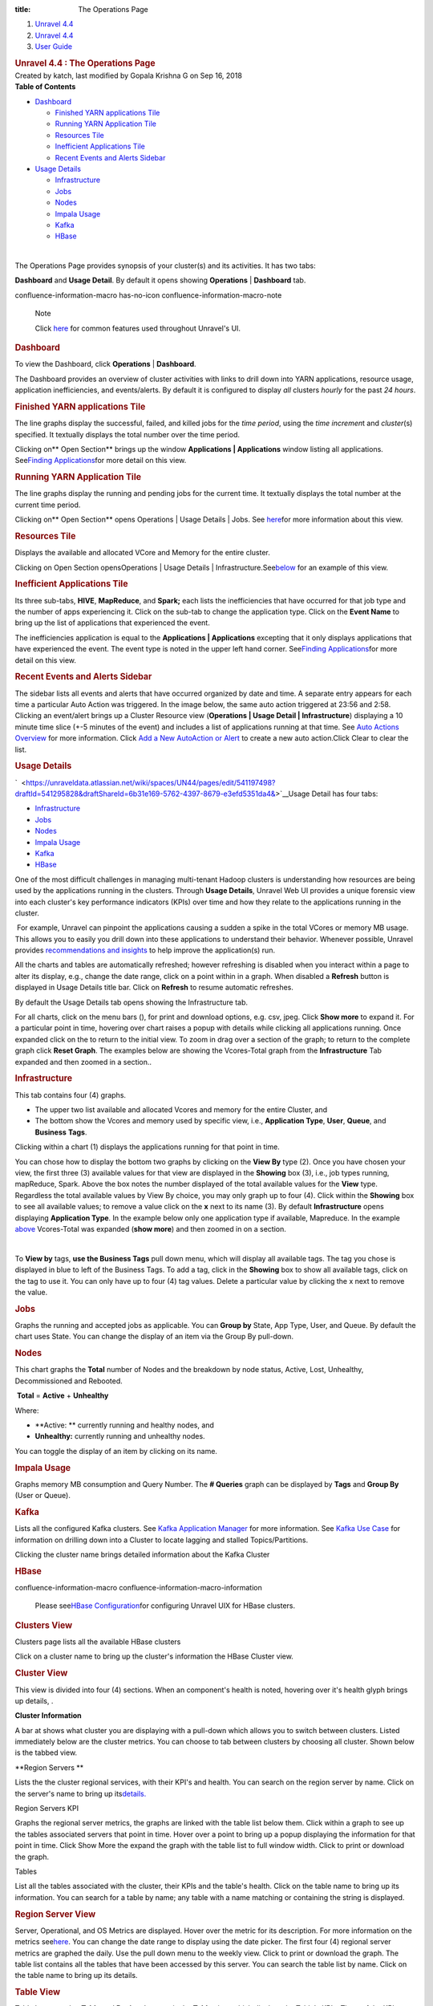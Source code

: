 :title: The Operations Page

.. container::
   :name: page

   .. container:: aui-page-panel
      :name: main

      .. container::
         :name: main-header

         .. container::
            :name: breadcrumb-section

            #. `Unravel 4.4 <index.html>`__
            #. `Unravel 4.4 <Unravel-4.4_541197025.html>`__
            #. `User Guide <User-Guide_541295329.html>`__

         .. rubric:: Unravel 4.4 : The Operations Page
            :name: title-heading
            :class: pagetitle

      .. container:: view
         :name: content

         .. container:: page-metadata

            Created by katch, last modified by Gopala Krishna G on Sep
            16, 2018

         .. container:: wiki-content group
            :name: main-content

            .. container:: panel

               .. container:: panelHeader

                  **Table of Contents**

               .. container:: panelContent

                  .. container:: toc-macro rbtoc1541196990382

                     -  `Dashboard <#TheOperationsPage-DashboardDashboard>`__

                        -  `Finished YARN applications
                           Tile <#TheOperationsPage-FinishedYARNapplicationsTile>`__
                        -  `Running YARN Application
                           Tile <#TheOperationsPage-RunningYARNApplicationTile>`__
                        -  `Resources
                           Tile <#TheOperationsPage-ResourcesTile>`__
                        -  `Inefficient Applications
                           Tile <#TheOperationsPage-InefficientApplicationsTile>`__
                        -  `Recent Events and Alerts
                           Sidebar <#TheOperationsPage-RecentEventsandAlertsSidebar>`__

                     -  `Usage
                        Details <#TheOperationsPage-ChartsUsageDetails>`__

                        -  `Infrastructure <#TheOperationsPage-InfrastructureInfrastructure>`__
                        -  `Jobs <#TheOperationsPage-JobsJobs>`__
                        -  `Nodes <#TheOperationsPage-NodesNodes>`__
                        -  `Impala
                           Usage <#TheOperationsPage-ImpalaImpalaUsage>`__
                        -  `Kafka <#TheOperationsPage-KafkaKafka>`__
                        -  `HBase <#TheOperationsPage-HBaseHBase>`__

            | 

            The Operations Page provides synopsis of your cluster(s) and
            its activities. It has two tabs:

            **Dashboard** and **Usage Detail**. By default it opens
            showing **Operations** \| **Dashboard** tab.

            .. container::
            confluence-information-macro has-no-icon confluence-information-macro-note

               Note

               .. container:: confluence-information-macro-body

                  Click `here <Common-UI-Features_541295593.html>`__ for
                  common features used throughout Unravel's UI.

            .. rubric:: Dashboard
               :name: TheOperationsPage-DashboardDashboard

            To view the Dashboard, click **Operations** \|
            **Dashboard**.

            The Dashboard provides an overview of cluster activities
            with links to drill down into YARN applications, resource
            usage, application inefficiencies, and events/alerts. By
            default it is configured to display *all* clusters *hourly*
            for the past *24 hours*.

            .. rubric:: Finished YARN applications Tile
               :name: TheOperationsPage-FinishedYARNapplicationsTile

            The line graphs display the successful, failed, and killed
            jobs for the *time period*, using the *time incremen*\ t and
            *cluster*\ (s) specified. It textually displays the total
            number over the time period.

            Clicking on\ ** Open Section** brings up the window
            **Applications \| Applications** window listing all
            applications. See\ `Finding
            Applications <The-Applications-Page_541164197.html>`__\ for
            more detail on this view.

            .. rubric:: Running YARN Application Tile
               :name: TheOperationsPage-RunningYARNApplicationTile
               :class: western

            The line graphs display the running and pending jobs for the
            current time. It textually displays the total number at the
            current time period.

            Clicking on\ ** Open Section** opens Operations \| Usage
            Details \| Jobs.
            See\  \ \ \ `here <#TheOperationsPage-ChartsJobs>`__\ \ \ \ for
            more information about this view.

            .. rubric:: Resources Tile
               :name: TheOperationsPage-ResourcesTile
               :class: western

            Displays the available and allocated VCore and Memory for
            the entire cluster.

            Clicking on\  Open Section opensOperations \| Usage Details
            \|
            Infrastructure.See\ `below <#TheOperationsPage-ChartsResources>`__\ \  for
            an example of this view.

            .. rubric:: Inefficient Applications Tile
               :name: TheOperationsPage-InefficientApplicationsTile
               :class: western

            Its three sub-tabs, **HIVE**, **MapReduce**, and **Spark;**
            each lists the inefficiencies that have occurred for that
            job type and the number of apps experiencing it. Click on
            the sub-tab to change the application type. Click on the
            **Event Name** to bring up the list of applications that
            experienced the event.

            The inefficiencies application is equal to
            the \ **Applications \| Applications** excepting that it
            only displays applications that have experienced the event.
            The event type is noted in the upper left hand corner.
            See\ `Finding
            Applications <The-Applications-Page_541164197.html>`__\ for
            more detail on this view.

            .. rubric:: Recent Events and Alerts Sidebar
               :name: TheOperationsPage-RecentEventsandAlertsSidebar
               :class: western

            The sidebar lists all events and alerts that have occurred
            organized by date and time. A separate entry appears for
            each time a particular Auto Action was triggered. In the
            image below, the same auto action triggered at 23:56 and
            2:58. Clicking an event/alert brings up a Cluster Resource
            view (**Operations \| Usage Detail \| Infrastructure**)
            displaying a 10 minute time slice (+-5 minutes of the event)
            and includes a list of applications running at that time.
            See `Auto Actions
            Overview <Auto-Actions-Overview_541131624.html#AutoActionsOverview-ClusterView>`__
            for more information. Click `Add a New AutoAction or
            Alert <Creating-Auto-Actions_541295518.html>`__ to create a
            new auto action.Click Clear to clear the list.

            .. rubric:: Usage Details
               :name: TheOperationsPage-ChartsUsageDetails

            `  <https://unraveldata.atlassian.net/wiki/spaces/UN44/pages/edit/541197498?draftId=541295828&draftShareId=6b31e169-5762-4397-8679-e3efd5351da4&>`__\ Usage
            Detail has four tabs:

            -  `Infrastructure <#TheOperationsPage-Infrastructure>`__
            -  `Jobs <#TheOperationsPage-Jobs>`__
            -  `Nodes <#TheOperationsPage-Nodes>`__ 
            -  `Impala Usage <#TheOperationsPage-ImpalaUsage>`__
            -  `Kafka <#TheOperationsPage-Kafk>`__
            -  `HBase <#TheOperationsPage-HBase>`__

            One of the most difficult challenges in managing
            multi-tenant Hadoop clusters is understanding how resources
            are being used by the applications running in the clusters.
            Through **Usage Details**, Unravel Web UI provides a unique
            forensic view into each cluster's key performance indicators
            (KPIs) over time and how they relate to the applications
            running in the cluster.

            |(lightbulb)| For example, Unravel can pinpoint the
            applications causing a sudden a spike in the total VCores or
            memory MB usage. This allows you to easily you drill down
            into these applications to understand their behavior.
            Whenever possible, Unravel provides `recommendations and
            insights <The-Applications-Page_541164197.html#TheApplicationsPage-EventPanel>`__
            to help improve the application(s) run. 

            All the charts and tables are automatically refreshed;
            however refreshing is disabled when you interact within a
            page to alter its display, e.g., change the date range,
            click on a point within in a graph. When disabled a
            **Refresh** button is displayed in Usage Details title bar.
            Click on **Refresh** to resume automatic refreshes.

            By default the Usage Details tab opens showing the
            Infrastructure tab.

            For all charts, click on the menu bars (), for print and
            download options, e.g. csv, jpeg. Click **Show more** to
            expand it. For a particular point in time, hovering over
            chart raises a popup with details while clicking all
            applications running. Once expanded click on the to return
            to the initial view. To zoom in drag over a section of the
            graph; to return to the complete graph click **Reset
            Graph**. The examples below are showing the Vcores-Total
            graph from the **Infrastructure** Tab expanded and then
            zoomed in a section..

            .. rubric:: Infrastructure
               :name: TheOperationsPage-InfrastructureInfrastructure

            This tab contains four (4) graphs.

            -  The upper two list available and allocated Vcores and
               memory for the entire Cluster, and
            -  The bottom show the Vcores and memory used by specific
               view, i.e., **Application Type**, **User**, **Queue**,
               and **Business** **Tags**.

            Clicking within a chart (1) displays the applications
            running for that point in time.

            You can chose how to display the bottom two graphs by
            clicking on the **View By** type (2). Once you have chosen
            your view, the first three (3) available values for that
            view are displayed in the **Showing** box (3), i.e., job
            types running, mapReduce, Spark. Above the box notes the
            number displayed of the total available values for
            the \ **View** type. Regardless the total available values
            by View By choice, you may only graph up to four (4). Click
            within the **Showing** box to see all available values; to
            remove a value click on the **x** next to its name (3). By
            default **Infrastructure** opens displaying **Application
            Type**. In the example below only one application type if
            available, Mapreduce. In the example
            `above <#TheOperationsPage-Infra-Vcores>`__ Vcores-Total was
            expanded (**show more**) and then zoomed in on a section.

            | 

            To **View by** tags, **use the Business Tags** pull down
            menu, which will display all available tags. The tag you
            chose is displayed in blue to left of the Business Tags. To
            add a tag, click in the **Showing** box to show all
            available tags, click on the tag to use it. You can only
            have up to four (4) tag values. Delete a particular value by
            clicking the x next to remove the value.

            .. rubric:: Jobs
               :name: TheOperationsPage-JobsJobs
               :class: western

            Graphs the running and accepted jobs as applicable. You can
            **Group by** State, App Type, User, and Queue. By default
            the chart uses State. You can change the display of an item
            via the Group By pull-down.

            .. rubric:: 
               Nodes
               :name: TheOperationsPage-NodesNodes
               :class: western

            This chart graphs the **Total** number of Nodes and the
            breakdown by node status, Active, Lost, Unhealthy,
            Decommissioned and Rebooted.

             **Total** = **Active** + **Unhealthy**

            Where:

            -  **Active: ** currently running and healthy nodes, and
            -  **Unhealthy:** currently running and unhealthy nodes.

            You can toggle the display of an item by clicking on its
            name.

            .. rubric:: Impala Usage
               :name: TheOperationsPage-ImpalaImpalaUsage
               :class: western

            Graphs memory MB consumption and Query Number. The **#
            Queries** graph can be displayed by **Tags** and **Group
            By** (User or Queue).

            .. rubric:: Kafka
               :name: TheOperationsPage-KafkaKafka
               :class: western

            Lists all the configured Kafka clusters. See `Kafka
            Application
            Manager <The-Applications-Page_541164197.html#TheApplicationsPage-KafkaAPM>`__
            for more information. See `Kafka Use
            Case <https://unraveldata.atlassian.net/wiki/spaces/UN43/pages/228753804/Kafka+Insights>`__
            for information on drilling down into a Cluster to locate
            lagging and stalled Topics/Partitions.

            Clicking the cluster name brings detailed information about
            the Kafka Cluster

            .. rubric:: HBase
               :name: TheOperationsPage-HBaseHBase
               :class: western

            .. container::
            confluence-information-macro confluence-information-macro-information

               .. container:: confluence-information-macro-body

                  Please see\ \ \ `HBase
                  Configuration <HBASE--Configuration_546537734.html>`__\ \ \ for
                  configuring Unravel UIX for HBase clusters.

            .. rubric:: Clusters View
               :name: TheOperationsPage-ClustersView

            Clusters page lists all the available HBase clusters

            Click on a cluster name to bring up the cluster's
            information the HBase Cluster view.

            .. rubric:: Cluster View
               :name: TheOperationsPage-ClusterView

            This view is divided into four (4) sections. When an
            component's health is noted, hovering over it's health glyph
            brings up details, .

            **Cluster Information**

            A bar at shows what cluster you are displaying with a
            pull-down which allows you to switch between clusters.
            Listed immediately below are the cluster metrics. You can
            choose to tab between clusters by choosing all cluster.
            Shown below is the tabbed view.

            **Region Servers
            **

            Lists the the cluster regional services, with their KPI's
            and health. You can search on the region server by name.
            Click on the server's name to bring up
            its\ `details. <#TheOperationsPage-RegionServ>`__

            Region Servers KPI

            Graphs the regional server metrics, the graphs are linked
            with the table list below them. Click within a graph to see
            up the tables associated servers that point in time. Hover
            over a point to bring up a popup displaying the information
            for that point in time. Click Show More the expand the graph
            with the table list to full window width. Click to print or
            download the graph.

            Tables

            List all the tables associated with the cluster, their KPIs
            and the table's health. Click on the table name to bring up
            its information. You can search for a table by name; any
            table with a name matching or containing the string is
            displayed.

            .. rubric:: Region Server View
               :name: TheOperationsPage-RegionServerRegionServerView

            Server, Operational, and OS Metrics are displayed. Hover
            over the metric for its description. For more information on
            the metrics
            see\ \ `here <HBASE--Alerts-and-Metrics_541197498.html#HBASEAlertsandMetrics-RegionServerMetric>`__\ \ .
            You can change the date range to display using the date
            picker. The first four (4) regional server metrics are
            graphed the daily. Use the pull down menu to the weekly
            view. Click to print or download the graph. The table list
            contains all the tables that have been accessed by this
            server. You can search the table list by name. Click on the
            table name to bring up its details.

            .. rubric:: Table View
               :name: TheOperationsPage-TableView
               :class: western

            Table has two tabs, **Table** and **Region**. It opens in
            the **Table** view, which displays the Table's KPIs. Three
            of the KPIs, regionCount, readRequestCount, and
            writeRequestCount are also graphed and linked with the
            application list below them. Click to print or download the
            graph.Hover over the graph to display the information for
            that point in time. Click within the graph to display the
            applications running at that point in time. Click on the
            application's name to open it in its application manager.

            .. rubric:: Table Regions
               :name: TheOperationsPage-TableRegions

            Lists all the regions with their KPIs and health.

         .. container:: pageSection group

            .. container:: pageSectionHeader

               .. rubric:: Attachments:
                  :name: attachments
                  :class: pageSectionTitle

            .. container:: greybox

               |image1|
               `closeCross.png <attachments/541033301/541098773.png>`__
               (image/png)
               |image2|
               `20180521-OpsUsageHeader.png <attachments/541033301/541197165.png>`__
               (image/png)
               |image3|
               `2018-05-25_172.36.1.124_OpsDash-FinishedYarn.png <attachments/541033301/541295434.png>`__
               (image/png)
               |image4| `201804-18
               TODO.rtf <attachments/541033301/541295438.rtf>`__
               (text/rtf)
               |image5|
               `2018-05-25_172.36.1.124_OpsDash-RunningYarn.png <attachments/541033301/541295442.png>`__
               (image/png)
               |image6|
               `2018-05-25_172.36.1.124_OpsDash-AA-2.png <attachments/541033301/541393657.png>`__
               (image/png)
               |image7| `20180525-172.36.1.124-OpsUD-Infra-Expd
               .png <attachments/541033301/541033315.png>`__ (image/png)
               |image8|
               `2018-05-25_172.36.1.124_OpsResourcesTile.png <attachments/541033301/541393661.png>`__
               (image/png)
               |image9|
               `20180525_172.36.1.124-SelectTags.png <attachments/541033301/541393665.png>`__
               (image/png)
               |image10|
               `2018-05-25_172.36.1.124_4.3.1.3-OpsUD-Jobs.png <attachments/541033301/541328217.png>`__
               (image/png)
               |image11| `20180525-172.36.1.124-OpsUD-Infra-Zoom
               .png <attachments/541033301/541131564.png>`__ (image/png)
               |image12|
               `2018-05-25_172.36.1.124_4.3.1.3-OpsUD-Nodes.png <attachments/541033301/541098777.png>`__
               (image/png)
               |image13|
               `20180525_172.36.1.124-OpsUD-InfaExp.png <attachments/541033301/541295446.png>`__
               (image/png)
               |image14|
               `2018-05-25_172.36.1.124_OpsDash-IneffAppsDrillDown.png <attachments/541033301/541197169.png>`__
               (image/png)
               |image15|
               `20180525_172.36.1.124-OpsUD-Infra-Zoom.png <attachments/541033301/541098781.png>`__
               (image/png)
               |image16|
               `1-Operation-Charts-KafkaWArrow.png <attachments/541033301/541295450.png>`__
               (image/png)
               |image17|
               `2018-05-25_172.36.1.124_4.3.1.3-OpsUD-ImpalaUsage.png <attachments/541033301/541361011.png>`__
               (image/png)
               |image18|
               `20180429_172.36.1.115-Kafka-ClusterView.png <attachments/541033301/541164300.png>`__
               (image/png)
               |image19|
               `20180521-OpsUsageInfraHover.png <attachments/541033301/541131568.png>`__
               (image/png)
               |image20|
               `2018-05-25_172.36.1.124-4.31.3-OpsUD-Infra.png <attachments/541033301/541295454.png>`__
               (image/png)
               |image21|
               `2018-05-25_172.36.1.124_OpsDash-IneffApps.png <attachments/541033301/541361015.png>`__
               (image/png)
               |image22|
               `2018-05-25_172.36.1.124_OpsDash-FY-App.png <attachments/541033301/541295458.png>`__
               (image/png)
               |image23|
               `2018-05-25_172.36.1.124_Operations.png <attachments/541033301/541229761.png>`__
               (image/png)
               |image24|
               `20180806_124_Ops-UsageDetail-Hdr.png <attachments/541033301/546046348.png>`__
               (image/png)
               |image25|
               `20180806_124_Ops-UsageDetail-Hdr.png <attachments/541033301/546046343.png>`__
               (image/png)
               |image26|
               `Ops-HBASECluster-List.png <attachments/541033301/545947981.png>`__
               (image/png)
               |image27|
               `Ops-HBASE-RegionServer.png <attachments/541033301/545947985.png>`__
               (image/png)
               |image28|
               `Ops-HBASE-Table.png <attachments/541033301/545947989.png>`__
               (image/png)
               |image29|
               `Ops-HBASE-Opening.png <attachments/541033301/545915313.png>`__
               (image/png)
               |image30|
               `4.4-OpsUsageDetails-Hdr.png <attachments/541033301/561775663.png>`__
               (image/png)
               |image31|
               `Refresh.png <attachments/541033301/561578763.png>`__
               (image/png)
               |image32|
               `4.4-Op-UD-HbaseClusters.png <attachments/541033301/561873781.png>`__
               (image/png)
               |image33|
               `HBaseView-KPIs.png <attachments/541033301/575734444.png>`__
               (image/png)
               |image34|
               `HBaseViewComplete.png <attachments/541033301/575668699.png>`__
               (image/png)
               |image35|
               `ClusterViewAllClusters.png <attachments/541033301/575504906.png>`__
               (image/png)
               |image36|
               `ClusterView-RegServ.png <attachments/541033301/575603320.png>`__
               (image/png)
               |image37|
               `ClusterView-RegSerGraphs.png <attachments/541033301/575734464.png>`__
               (image/png)
               |image38|
               `ClusterViewTables.png <attachments/541033301/575668713.png>`__
               (image/png)
               |image39|
               `HBase-RegionServer.png <attachments/541033301/575603337.png>`__
               (image/png)
               |image40|
               `MenuBars.png <attachments/541033301/541033311.png>`__
               (image/png)
               |image41|
               `HBASE-Table.png <attachments/541033301/575603355.png>`__
               (image/png)
               |image42|
               `Table-Region.png <attachments/541033301/575472216.png>`__
               (image/png)
               |image43|
               `bad.png <attachments/541033301/575603378.png>`__
               (image/png)
               |image44| `Screen Shot 2018-09-16 at
               22.53.06.png <attachments/541033301/575537734.png>`__
               (image/png)

   .. container::
      :name: footer

      .. container:: section footer-body

         Document generated by Confluence on Nov 02, 2018 15:16

         .. container::
            :name: footer-logo

            `Atlassian <http://www.atlassian.com/>`__

.. |(lightbulb)| image:: images/icons/emoticons/lightbulb_on.png
   :class: emoticon emoticon-light-on
.. |image1| image:: images/icons/bullet_blue.gif
   :width: 8px
   :height: 8px
.. |image2| image:: images/icons/bullet_blue.gif
   :width: 8px
   :height: 8px
.. |image3| image:: images/icons/bullet_blue.gif
   :width: 8px
   :height: 8px
.. |image4| image:: images/icons/bullet_blue.gif
   :width: 8px
   :height: 8px
.. |image5| image:: images/icons/bullet_blue.gif
   :width: 8px
   :height: 8px
.. |image6| image:: images/icons/bullet_blue.gif
   :width: 8px
   :height: 8px
.. |image7| image:: images/icons/bullet_blue.gif
   :width: 8px
   :height: 8px
.. |image8| image:: images/icons/bullet_blue.gif
   :width: 8px
   :height: 8px
.. |image9| image:: images/icons/bullet_blue.gif
   :width: 8px
   :height: 8px
.. |image10| image:: images/icons/bullet_blue.gif
   :width: 8px
   :height: 8px
.. |image11| image:: images/icons/bullet_blue.gif
   :width: 8px
   :height: 8px
.. |image12| image:: images/icons/bullet_blue.gif
   :width: 8px
   :height: 8px
.. |image13| image:: images/icons/bullet_blue.gif
   :width: 8px
   :height: 8px
.. |image14| image:: images/icons/bullet_blue.gif
   :width: 8px
   :height: 8px
.. |image15| image:: images/icons/bullet_blue.gif
   :width: 8px
   :height: 8px
.. |image16| image:: images/icons/bullet_blue.gif
   :width: 8px
   :height: 8px
.. |image17| image:: images/icons/bullet_blue.gif
   :width: 8px
   :height: 8px
.. |image18| image:: images/icons/bullet_blue.gif
   :width: 8px
   :height: 8px
.. |image19| image:: images/icons/bullet_blue.gif
   :width: 8px
   :height: 8px
.. |image20| image:: images/icons/bullet_blue.gif
   :width: 8px
   :height: 8px
.. |image21| image:: images/icons/bullet_blue.gif
   :width: 8px
   :height: 8px
.. |image22| image:: images/icons/bullet_blue.gif
   :width: 8px
   :height: 8px
.. |image23| image:: images/icons/bullet_blue.gif
   :width: 8px
   :height: 8px
.. |image24| image:: images/icons/bullet_blue.gif
   :width: 8px
   :height: 8px
.. |image25| image:: images/icons/bullet_blue.gif
   :width: 8px
   :height: 8px
.. |image26| image:: images/icons/bullet_blue.gif
   :width: 8px
   :height: 8px
.. |image27| image:: images/icons/bullet_blue.gif
   :width: 8px
   :height: 8px
.. |image28| image:: images/icons/bullet_blue.gif
   :width: 8px
   :height: 8px
.. |image29| image:: images/icons/bullet_blue.gif
   :width: 8px
   :height: 8px
.. |image30| image:: images/icons/bullet_blue.gif
   :width: 8px
   :height: 8px
.. |image31| image:: images/icons/bullet_blue.gif
   :width: 8px
   :height: 8px
.. |image32| image:: images/icons/bullet_blue.gif
   :width: 8px
   :height: 8px
.. |image33| image:: images/icons/bullet_blue.gif
   :width: 8px
   :height: 8px
.. |image34| image:: images/icons/bullet_blue.gif
   :width: 8px
   :height: 8px
.. |image35| image:: images/icons/bullet_blue.gif
   :width: 8px
   :height: 8px
.. |image36| image:: images/icons/bullet_blue.gif
   :width: 8px
   :height: 8px
.. |image37| image:: images/icons/bullet_blue.gif
   :width: 8px
   :height: 8px
.. |image38| image:: images/icons/bullet_blue.gif
   :width: 8px
   :height: 8px
.. |image39| image:: images/icons/bullet_blue.gif
   :width: 8px
   :height: 8px
.. |image40| image:: images/icons/bullet_blue.gif
   :width: 8px
   :height: 8px
.. |image41| image:: images/icons/bullet_blue.gif
   :width: 8px
   :height: 8px
.. |image42| image:: images/icons/bullet_blue.gif
   :width: 8px
   :height: 8px
.. |image43| image:: images/icons/bullet_blue.gif
   :width: 8px
   :height: 8px
.. |image44| image:: images/icons/bullet_blue.gif
   :width: 8px
   :height: 8px
